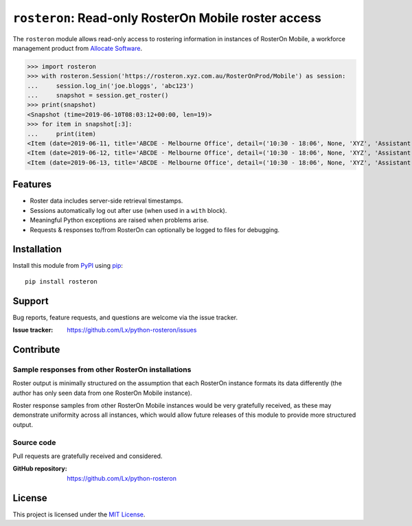 ``rosteron``: Read-only RosterOn Mobile roster access
=====================================================

The ``rosteron`` module allows read-only access
to rostering information in instances of RosterOn Mobile,
a workforce management product from `Allocate Software`_.

>>> import rosteron
>>> with rosteron.Session('https://rosteron.xyz.com.au/RosterOnProd/Mobile') as session:
...     session.log_in('joe.bloggs', 'abc123')
...     snapshot = session.get_roster()
>>> print(snapshot)
<Snapshot (time=2019-06-10T08:03:12+00:00, len=19)>
>>> for item in snapshot[:3]:
...     print(item)
<Item (date=2019-06-11, title='ABCDE - Melbourne Office', detail=('10:30 - 18:06', None, 'XYZ', 'Assistant'))>
<Item (date=2019-06-12, title='ABCDE - Melbourne Office', detail=('10:30 - 18:06', None, 'XYZ', 'Assistant'))>
<Item (date=2019-06-13, title='ABCDE - Melbourne Office', detail=('10:30 - 18:06', None, 'XYZ', 'Assistant'))>

..  _Allocate Software: https://www.allocatesoftware.com


Features
--------

*   Roster data includes server-side retrieval timestamps.
*   Sessions automatically log out after use (when used in a ``with`` block).
*   Meaningful Python exceptions are raised when problems arise.
*   Requests & responses to/from RosterOn
    can optionally be logged to files for debugging.


Installation
------------

Install this module from PyPI_ using pip_::

    pip install rosteron


..  _PyPI: https://pypi.org/project/rosteron
..  _pip: https://pip.pypa.io/


Support
-------

Bug reports, feature requests, and questions are welcome
via the issue tracker.

:Issue tracker: https://github.com/Lx/python-rosteron/issues


Contribute
----------


Sample responses from other RosterOn installations
^^^^^^^^^^^^^^^^^^^^^^^^^^^^^^^^^^^^^^^^^^^^^^^^^^

Roster output is minimally structured
on the assumption that each RosterOn instance formats its data differently
(the author has only seen data from one RosterOn Mobile instance).

Roster response samples from other RosterOn Mobile instances
would be very gratefully received,
as these may demonstrate uniformity across all instances,
which would allow future releases of this module to provide more structured output.


Source code
^^^^^^^^^^^

Pull requests are gratefully received and considered.

:GitHub repository: https://github.com/Lx/python-rosteron


License
-------

This project is licensed under the `MIT License`_.

..  _MIT License: https://opensource.org/licenses/MIT
